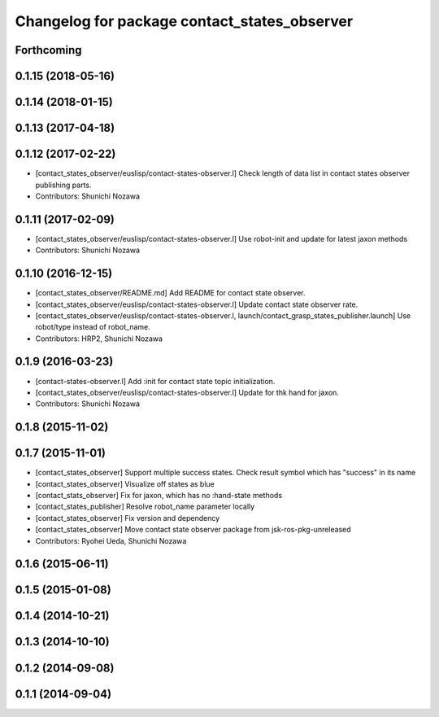 ^^^^^^^^^^^^^^^^^^^^^^^^^^^^^^^^^^^^^^^^^^^^^
Changelog for package contact_states_observer
^^^^^^^^^^^^^^^^^^^^^^^^^^^^^^^^^^^^^^^^^^^^^

Forthcoming
-----------

0.1.15 (2018-05-16)
-------------------

0.1.14 (2018-01-15)
-------------------

0.1.13 (2017-04-18)
-------------------

0.1.12 (2017-02-22)
-------------------
* [contact_states_observer/euslisp/contact-states-observer.l] Check length of data list in contact states observer publishing parts.
* Contributors: Shunichi Nozawa

0.1.11 (2017-02-09)
-------------------
* [contact_states_observer/euslisp/contact-states-observer.l] Use robot-init and update for latest jaxon methods
* Contributors: Shunichi Nozawa

0.1.10 (2016-12-15)
-------------------
* [contact_states_observer/README.md] Add README for contact state observer.
* [contact_states_observer/euslisp/contact-states-observer.l] Update contact state observer rate.
* [contact_states_observer/euslisp/contact-states-observer.l, launch/contact_grasp_states_publisher.launch] Use robot/type instead of robot_name.
* Contributors: HRP2, Shunichi Nozawa

0.1.9 (2016-03-23)
------------------

* [contact-states-observer.l] Add :init for contact state topic initialization.
* [contact_states_observer/euslisp/contact-states-observer.l] Update for thk hand for jaxon.
* Contributors: Shunichi Nozawa

0.1.8 (2015-11-02)
------------------

0.1.7 (2015-11-01)
------------------
* [contact_states_observer] Support multiple success states.
  Check result symbol which has "success" in its name
* [contact_states_observer] Visualize off states as blue
* [contact_stats_observer] Fix for jaxon, which has no :hand-state methods
* [contact_states_publisher] Resolve robot_name parameter locally
* [contact_states_observer] Fix version and dependency
* [contact_states_observer] Move contact state observer package from jsk-ros-pkg-unreleased
* Contributors: Ryohei Ueda, Shunichi Nozawa

0.1.6 (2015-06-11)
------------------

0.1.5 (2015-01-08)
------------------

0.1.4 (2014-10-21)
------------------

0.1.3 (2014-10-10)
------------------

0.1.2 (2014-09-08)
------------------

0.1.1 (2014-09-04)
------------------
